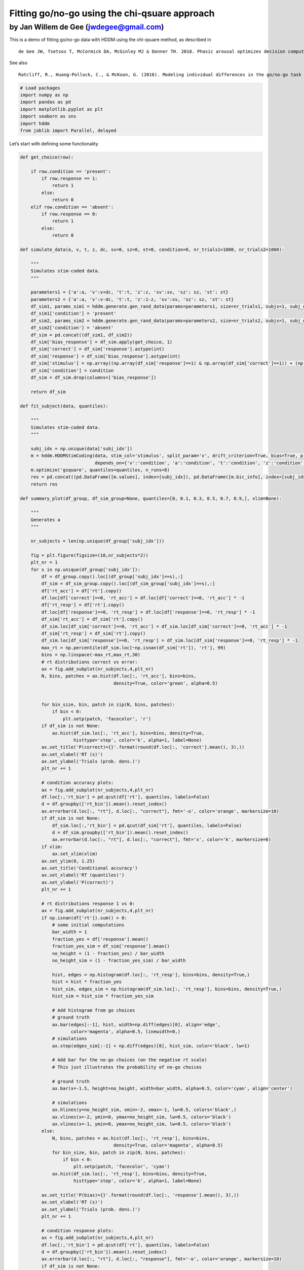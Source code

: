 Fitting go/no-go using the chi-qsuare approach
----------------------------------------------

by Jan Willem de Gee (jwdegee@gmail.com)
~~~~~~~~~~~~~~~~~~~~~~~~~~~~~~~~~~~~~~~~

This is a demo of fitting go/no-go data with HDDM using the chi-qsuare
method, as described in

::

   de Gee JW, Tsetsos T, McCormick DA, McGinley MJ & Donner TH. 2018. Phasic arousal optimizes decision computations in mice and humans. bioRxiv. (https://www.biorxiv.org/content/early/2018/10/19/447656).

See also

::

   Ratcliff, R., Huang-Pollock, C., & McKoon, G. (2016). Modeling individual differences in the go/no-go task with a diffusion model. Decision, 5(1), 42-62 (http://psycnet.apa.org/record/2016-39470-001).

.. code:: ipython3

    # Load packages
    import numpy as np
    import pandas as pd
    import matplotlib.pyplot as plt
    import seaborn as sns
    import hddm
    from joblib import Parallel, delayed

Let’s start with defining some functionality

.. code:: ipython3

    def get_choice(row):
        
        if row.condition == 'present':
            if row.response == 1:
                return 1
            else:
                return 0
        elif row.condition == 'absent':
            if row.response == 0:
                return 1
            else:
                return 0
    
    def simulate_data(a, v, t, z, dc, sv=0, sz=0, st=0, condition=0, nr_trials1=1000, nr_trials2=1000):
        
        """
        Simulates stim-coded data.
        """
        
        parameters1 = {'a':a, 'v':v+dc, 't':t, 'z':z, 'sv':sv, 'sz': sz, 'st': st}
        parameters2 = {'a':a, 'v':v-dc, 't':t, 'z':1-z, 'sv':sv, 'sz': sz, 'st': st}
        df_sim1, params_sim1 = hddm.generate.gen_rand_data(params=parameters1, size=nr_trials1, subjs=1, subj_noise=0)
        df_sim1['condition'] = 'present'
        df_sim2, params_sim2 = hddm.generate.gen_rand_data(params=parameters2, size=nr_trials2, subjs=1, subj_noise=0)
        df_sim2['condition'] = 'absent'
        df_sim = pd.concat((df_sim1, df_sim2))
        df_sim['bias_response'] = df_sim.apply(get_choice, 1)
        df_sim['correct'] = df_sim['response'].astype(int)
        df_sim['response'] = df_sim['bias_response'].astype(int)
        df_sim['stimulus'] = np.array((np.array(df_sim['response']==1) & np.array(df_sim['correct']==1)) + (np.array(df_sim['response']==0) & np.array(df_sim['correct']==0)), dtype=int)
        df_sim['condition'] = condition
        df_sim = df_sim.drop(columns=['bias_response'])
        
        return df_sim
    
    def fit_subject(data, quantiles):
        
        """
        Simulates stim-coded data.
        """
        
        subj_idx = np.unique(data['subj_idx'])
        m = hddm.HDDMStimCoding(data, stim_col='stimulus', split_param='v', drift_criterion=True, bias=True, p_outlier=0,
                                depends_on={'v':'condition', 'a':'condition', 't':'condition', 'z':'condition', 'dc':'condition', })
        m.optimize('gsquare', quantiles=quantiles, n_runs=8)
        res = pd.concat((pd.DataFrame([m.values], index=[subj_idx]), pd.DataFrame([m.bic_info], index=[subj_idx])), axis=1)
        return res
    
    def summary_plot(df_group, df_sim_group=None, quantiles=[0, 0.1, 0.3, 0.5, 0.7, 0.9,], xlim=None):
    
        """
        Generates a 
        """
    
        nr_subjects = len(np.unique(df_group['subj_idx']))
    
        fig = plt.figure(figsize=(10,nr_subjects*2))
        plt_nr = 1
        for s in np.unique(df_group['subj_idx']):
            df = df_group.copy().loc[(df_group['subj_idx']==s),:]
            df_sim = df_sim_group.copy().loc[(df_sim_group['subj_idx']==s),:]
            df['rt_acc'] = df['rt'].copy()
            df.loc[df['correct']==0, 'rt_acc'] = df.loc[df['correct']==0, 'rt_acc'] * -1
            df['rt_resp'] = df['rt'].copy()
            df.loc[df['response']==0, 'rt_resp'] = df.loc[df['response']==0, 'rt_resp'] * -1
            df_sim['rt_acc'] = df_sim['rt'].copy()
            df_sim.loc[df_sim['correct']==0, 'rt_acc'] = df_sim.loc[df_sim['correct']==0, 'rt_acc'] * -1
            df_sim['rt_resp'] = df_sim['rt'].copy()
            df_sim.loc[df_sim['response']==0, 'rt_resp'] = df_sim.loc[df_sim['response']==0, 'rt_resp'] * -1
            max_rt = np.percentile(df_sim.loc[~np.isnan(df_sim['rt']), 'rt'], 99)
            bins = np.linspace(-max_rt,max_rt,30)
            # rt distributions correct vs error:
            ax = fig.add_subplot(nr_subjects,4,plt_nr)
            N, bins, patches = ax.hist(df.loc[:, 'rt_acc'], bins=bins, 
                                       density=True, color='green', alpha=0.5)       
            
            
            for bin_size, bin, patch in zip(N, bins, patches):
                if bin < 0:
                    plt.setp(patch, 'facecolor', 'r')
            if df_sim is not None:
                ax.hist(df_sim.loc[:, 'rt_acc'], bins=bins, density=True, 
                        histtype='step', color='k', alpha=1, label=None)   
            ax.set_title('P(correct)={}'.format(round(df.loc[:, 'correct'].mean(), 3),))
            ax.set_xlabel('RT (s)')
            ax.set_ylabel('Trials (prob. dens.)')
            plt_nr += 1
    
            # condition accuracy plots:
            ax = fig.add_subplot(nr_subjects,4,plt_nr)
            df.loc[:,'rt_bin'] = pd.qcut(df['rt'], quantiles, labels=False)
            d = df.groupby(['rt_bin']).mean().reset_index()
            ax.errorbar(d.loc[:, "rt"], d.loc[:, "correct"], fmt='-o', color='orange', markersize=10)
            if df_sim is not None:
                df_sim.loc[:,'rt_bin'] = pd.qcut(df_sim['rt'], quantiles, labels=False)
                d = df_sim.groupby(['rt_bin']).mean().reset_index()
                ax.errorbar(d.loc[:, "rt"], d.loc[:, "correct"], fmt='x', color='k', markersize=6)
            if xlim:
                ax.set_xlim(xlim)
            ax.set_ylim(0, 1.25)
            ax.set_title('Conditional accuracy')
            ax.set_xlabel('RT (quantiles)')
            ax.set_ylabel('P(correct)')
            plt_nr += 1
            
            # rt distributions response 1 vs 0:
            ax = fig.add_subplot(nr_subjects,4,plt_nr)
            if np.isnan(df['rt']).sum() > 0:
                # some initial computations
                bar_width = 1
                fraction_yes = df['response'].mean()
                fraction_yes_sim = df_sim['response'].mean()
                no_height = (1 - fraction_yes) / bar_width 
                no_height_sim = (1 - fraction_yes_sim) / bar_width 
    
                hist, edges = np.histogram(df.loc[:, 'rt_resp'], bins=bins, density=True,)
                hist = hist * fraction_yes
                hist_sim, edges_sim = np.histogram(df_sim.loc[:, 'rt_resp'], bins=bins, density=True,)
                hist_sim = hist_sim * fraction_yes_sim
                
                # Add histogram from go choices
                # ground truth
                ax.bar(edges[:-1], hist, width=np.diff(edges)[0], align='edge', 
                       color='magenta', alpha=0.5, linewidth=0,)
                # simulations
                ax.step(edges_sim[:-1] + np.diff(edges)[0], hist_sim, color='black', lw=1)
    
                # Add bar for the no-go choices (on the negative rt scale)
                # This just illustrates the probability of no-go choices
                
                # ground truth
                ax.bar(x=-1.5, height=no_height, width=bar_width, alpha=0.5, color='cyan', align='center')
                
                # simulations
                ax.hlines(y=no_height_sim, xmin=-2, xmax=-1, lw=0.5, colors='black',)
                ax.vlines(x=-2, ymin=0, ymax=no_height_sim, lw=0.5, colors='black')
                ax.vlines(x=-1, ymin=0, ymax=no_height_sim, lw=0.5, colors='black')
            else:
                N, bins, patches = ax.hist(df.loc[:, 'rt_resp'], bins=bins, 
                                       density=True, color='magenta', alpha=0.5)       
                for bin_size, bin, patch in zip(N, bins, patches):
                    if bin < 0:
                        plt.setp(patch, 'facecolor', 'cyan')
                ax.hist(df_sim.loc[:, 'rt_resp'], bins=bins, density=True, 
                        histtype='step', color='k', alpha=1, label=None)
    
            ax.set_title('P(bias)={}'.format(round(df.loc[:, 'response'].mean(), 3),))
            ax.set_xlabel('RT (s)')
            ax.set_ylabel('Trials (prob. dens.)')
            plt_nr += 1
            
            # condition response plots:
            ax = fig.add_subplot(nr_subjects,4,plt_nr)
            df.loc[:,'rt_bin'] = pd.qcut(df['rt'], quantiles, labels=False)
            d = df.groupby(['rt_bin']).mean().reset_index()
            ax.errorbar(d.loc[:, "rt"], d.loc[:, "response"], fmt='-o', color='orange', markersize=10)
            if df_sim is not None:
                df_sim.loc[:,'rt_bin'] = pd.qcut(df_sim['rt'], quantiles, labels=False)
                d = df_sim.groupby(['rt_bin']).mean().reset_index()
                ax.errorbar(d.loc[:, "rt"], d.loc[:, "response"], fmt='x', color='k', markersize=6)
            if xlim:
                ax.set_xlim(xlim)
            ax.set_ylim(0,1.25)
            ax.set_title('Conditional response')
            ax.set_xlabel('RT (quantiles)')
            ax.set_ylabel('P(bias)')
            plt_nr += 1
            
        sns.despine(offset=3, trim=True)
        plt.tight_layout()
    
        return fig    

Let’s simulate our own data, so we know what the fitting procedure
should converge on:

.. code:: ipython3

    # settings
    go_nogo = True # should we put all RTs for one choice alternative to NaN (go-no data)?
    n_subjects = 4
    trials_per_level = 10000
    
    # parameters:
    params0 = {'cond':0, 'v':0.5, 'a':2.0, 't':0.3, 'z':0.5, 'dc':-0.2, 'sz':0, 'st':0, 'sv':0}
    params1 = {'cond':1, 'v':0.5, 'a':2.0, 't':0.3, 'z':0.5, 'dc':0.2, 'sz':0, 'st':0, 'sv':0}
    
    # simulate:
    dfs = []
    for i in range(n_subjects):
        df0 = simulate_data(z=params0['z'], a=params0['a'], v=params0['v'], dc=params0['dc'], 
                            t=params0['t'], sv=params0['sv'], st=params0['st'], sz=params0['sz'], 
                            condition=params0['cond'], nr_trials1=trials_per_level, nr_trials2=trials_per_level)
        df1 = simulate_data(z=params1['z'], a=params1['a'], v=params1['v'], dc=params1['dc'], 
                            t=params1['t'], sv=params1['sv'], st=params1['st'], sz=params1['sz'], 
                            condition=params1['cond'], nr_trials1=trials_per_level, nr_trials2=trials_per_level)
        df = pd.concat((df0, df1))
        df['subj_idx'] = i
        dfs.append(df)
    
    # combine in one dataframe:
    df_emp = pd.concat(dfs)
    if go_nogo:
        df_emp.loc[df_emp["response"]==0, 'rt'] = np.NaN

.. code:: ipython3

    df_emp




.. raw:: html

    <div>
    <style scoped>
        .dataframe tbody tr th:only-of-type {
            vertical-align: middle;
        }
    
        .dataframe tbody tr th {
            vertical-align: top;
        }
    
        .dataframe thead th {
            text-align: right;
        }
    </style>
    <table border="1" class="dataframe">
      <thead>
        <tr style="text-align: right;">
          <th></th>
          <th>rt</th>
          <th>response</th>
          <th>subj_idx</th>
          <th>condition</th>
          <th>correct</th>
          <th>stimulus</th>
        </tr>
      </thead>
      <tbody>
        <tr>
          <th>0</th>
          <td>0.880</td>
          <td>1</td>
          <td>0</td>
          <td>0</td>
          <td>1</td>
          <td>1</td>
        </tr>
        <tr>
          <th>1</th>
          <td>NaN</td>
          <td>0</td>
          <td>0</td>
          <td>0</td>
          <td>0</td>
          <td>1</td>
        </tr>
        <tr>
          <th>2</th>
          <td>1.499</td>
          <td>1</td>
          <td>0</td>
          <td>0</td>
          <td>1</td>
          <td>1</td>
        </tr>
        <tr>
          <th>3</th>
          <td>NaN</td>
          <td>0</td>
          <td>0</td>
          <td>0</td>
          <td>0</td>
          <td>1</td>
        </tr>
        <tr>
          <th>4</th>
          <td>NaN</td>
          <td>0</td>
          <td>0</td>
          <td>0</td>
          <td>0</td>
          <td>1</td>
        </tr>
        <tr>
          <th>...</th>
          <td>...</td>
          <td>...</td>
          <td>...</td>
          <td>...</td>
          <td>...</td>
          <td>...</td>
        </tr>
        <tr>
          <th>9995</th>
          <td>0.829</td>
          <td>1</td>
          <td>3</td>
          <td>1</td>
          <td>0</td>
          <td>0</td>
        </tr>
        <tr>
          <th>9996</th>
          <td>0.938</td>
          <td>1</td>
          <td>3</td>
          <td>1</td>
          <td>0</td>
          <td>0</td>
        </tr>
        <tr>
          <th>9997</th>
          <td>1.674</td>
          <td>1</td>
          <td>3</td>
          <td>1</td>
          <td>0</td>
          <td>0</td>
        </tr>
        <tr>
          <th>9998</th>
          <td>NaN</td>
          <td>0</td>
          <td>3</td>
          <td>1</td>
          <td>1</td>
          <td>0</td>
        </tr>
        <tr>
          <th>9999</th>
          <td>NaN</td>
          <td>0</td>
          <td>3</td>
          <td>1</td>
          <td>1</td>
          <td>0</td>
        </tr>
      </tbody>
    </table>
    <p>160000 rows × 6 columns</p>
    </div>



Fit using the g-quare method.

.. code:: ipython3

    # fit chi-square:
    quantiles = [.1, .3, .5, .7, .9]
    params_fitted = pd.concat(Parallel(n_jobs=n_subjects)(delayed(fit_subject)(data[1], quantiles) 
                                                          for data in df_emp.groupby('subj_idx')))

.. code:: ipython3

    params_fitted.drop(['bic', 'likelihood', 'penalty', 'z_trans(0)', 'z_trans(1)'], axis=1, inplace=True)
    print(params_fitted)


.. parsed-literal::

           a(0)      a(1)      v(0)      v(1)      t(0)      t(1)      z(0)  \
    0  1.957684  1.997512  0.506885  0.503210  0.291217  0.304618  0.476925   
    1  1.992596  2.009814  0.495720  0.514267  0.286401  0.271875  0.481426   
    2  1.971131  1.996191  0.522817  0.495448  0.270259  0.283106  0.451006   
    3  1.999619  1.972885  0.501150  0.493823  0.309258  0.298655  0.512594   
    
           z(1)     dc(0)     dc(1)  
    0  0.503880 -0.157141  0.197714  
    1  0.470882 -0.158436  0.259854  
    2  0.478944 -0.096833  0.231788  
    3  0.489152 -0.223152  0.236227  


.. code:: ipython3

    # simulate data based on fitted params:
    dfs = []
    for i in range(n_subjects):
        df0 = simulate_data(a=params_fitted.loc[i,'a(0)'], v=params_fitted.loc[i,'v(0)'], 
                            t=params_fitted.loc[i,'t(0)'], z=params_fitted.loc[i,'z(0)'], 
                            dc=params_fitted.loc[i,'dc(0)'], condition=0, nr_trials1=trials_per_level, 
                            nr_trials2=trials_per_level)
        df1 = simulate_data(a=params_fitted.loc[i,'a(1)'], v=params_fitted.loc[i,'v(1)'], 
                            t=params_fitted.loc[i,'t(1)'], z=params_fitted.loc[i,'z(1)'], 
                            dc=params_fitted.loc[i,'dc(1)'], condition=1, nr_trials1=trials_per_level, 
                            nr_trials2=trials_per_level)
        df = pd.concat((df0, df1))
        df['subj_idx'] = i
        dfs.append(df)
    df_sim = pd.concat(dfs)
    if go_nogo:
        df_sim.loc[df_sim["response"]==0, 'rt'] = np.NaN

.. code:: ipython3

    df_sim




.. raw:: html

    <div>
    <style scoped>
        .dataframe tbody tr th:only-of-type {
            vertical-align: middle;
        }
    
        .dataframe tbody tr th {
            vertical-align: top;
        }
    
        .dataframe thead th {
            text-align: right;
        }
    </style>
    <table border="1" class="dataframe">
      <thead>
        <tr style="text-align: right;">
          <th></th>
          <th>rt</th>
          <th>response</th>
          <th>subj_idx</th>
          <th>condition</th>
          <th>correct</th>
          <th>stimulus</th>
        </tr>
      </thead>
      <tbody>
        <tr>
          <th>0</th>
          <td>1.668217</td>
          <td>1</td>
          <td>0</td>
          <td>0</td>
          <td>1</td>
          <td>1</td>
        </tr>
        <tr>
          <th>1</th>
          <td>1.870217</td>
          <td>1</td>
          <td>0</td>
          <td>0</td>
          <td>1</td>
          <td>1</td>
        </tr>
        <tr>
          <th>2</th>
          <td>3.025217</td>
          <td>1</td>
          <td>0</td>
          <td>0</td>
          <td>1</td>
          <td>1</td>
        </tr>
        <tr>
          <th>3</th>
          <td>0.914217</td>
          <td>1</td>
          <td>0</td>
          <td>0</td>
          <td>1</td>
          <td>1</td>
        </tr>
        <tr>
          <th>4</th>
          <td>1.033217</td>
          <td>1</td>
          <td>0</td>
          <td>0</td>
          <td>1</td>
          <td>1</td>
        </tr>
        <tr>
          <th>...</th>
          <td>...</td>
          <td>...</td>
          <td>...</td>
          <td>...</td>
          <td>...</td>
          <td>...</td>
        </tr>
        <tr>
          <th>9995</th>
          <td>NaN</td>
          <td>0</td>
          <td>3</td>
          <td>1</td>
          <td>1</td>
          <td>0</td>
        </tr>
        <tr>
          <th>9996</th>
          <td>NaN</td>
          <td>0</td>
          <td>3</td>
          <td>1</td>
          <td>1</td>
          <td>0</td>
        </tr>
        <tr>
          <th>9997</th>
          <td>NaN</td>
          <td>0</td>
          <td>3</td>
          <td>1</td>
          <td>1</td>
          <td>0</td>
        </tr>
        <tr>
          <th>9998</th>
          <td>0.676655</td>
          <td>1</td>
          <td>3</td>
          <td>1</td>
          <td>0</td>
          <td>0</td>
        </tr>
        <tr>
          <th>9999</th>
          <td>0.853655</td>
          <td>1</td>
          <td>3</td>
          <td>1</td>
          <td>0</td>
          <td>0</td>
        </tr>
      </tbody>
    </table>
    <p>160000 rows × 6 columns</p>
    </div>



.. code:: ipython3

    # Plot true vs recovered parameters:
    x = np.arange(5) * 2
    y0 = np.array([params0['a'], params0['v'], params0['t'], params0['z'], params0['dc']])
    y1 = np.array([params1['a'], params1['v'], params1['t'], params1['z'], params1['dc']])
    fig = plt.figure(figsize=(5,2))
    ax = fig.add_subplot(111)
    ax.scatter(x, y0, marker="o", s=100, color='orange', label='True value')
    ax.scatter(x+1, y1, marker="o", s=100, color='orange',)
    sns.stripplot(data=params_fitted, jitter=False, size=2, edgecolor='black', linewidth=0.25, alpha=1, palette=['black', 'black'], ax=ax)
    plt.ylabel('Param value')
    plt.legend()
    sns.despine(offset=5, trim=True,)
    plt.tight_layout()
    plt.show()



.. image:: tutorial_gonogo_chisquare_files/tutorial_gonogo_chisquare_13_0.png


.. code:: ipython3

    # Plot data with model fit on top:
    for c in np.unique(df_emp['condition']):
        print('CONDITION {}'.format(c))
        summary_plot(df_group=df_emp.loc[(df_emp['condition']==c),:], 
                     df_sim_group=df_sim.loc[(df_emp['condition']==c),:])
        plt.show()


.. parsed-literal::

    CONDITION 0



.. image:: tutorial_gonogo_chisquare_files/tutorial_gonogo_chisquare_14_1.png


.. parsed-literal::

    CONDITION 1



.. image:: tutorial_gonogo_chisquare_files/tutorial_gonogo_chisquare_14_3.png


